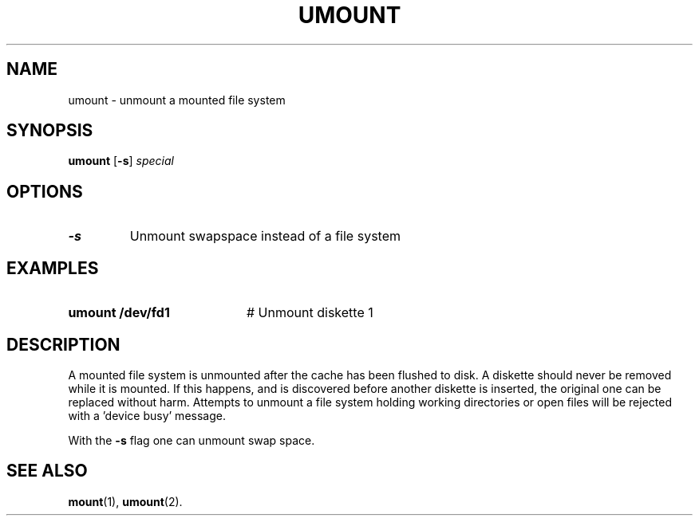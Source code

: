 .TH UMOUNT 1
.SH NAME
umount \- unmount a mounted file system
.SH SYNOPSIS
\fBumount \fR[\fB\-s\fR] \fIspecial\fR
.br
.de FL
.TP
\\fB\\$1\\fR
\\$2
..
.de EX
.TP 20
\\fB\\$1\\fR
# \\$2
..
.SH OPTIONS
.FL "\-s" "Unmount swapspace instead of a file system"
.SH EXAMPLES
.EX "umount /dev/fd1" "Unmount diskette 1"
.SH DESCRIPTION
.PP
A mounted file system is unmounted after the cache has been flushed to disk.
A diskette should never be removed while it is mounted.
If this happens, and is discovered before another diskette is inserted, the
original one can be replaced without harm.
Attempts to unmount a file system holding working directories or open files
will be rejected with a \&'device busy\&' message.
.PP
With the
.B \-s
flag one can unmount swap space.
.SH "SEE ALSO"
.BR mount (1),
.BR umount (2).
